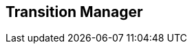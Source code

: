 [#manual/transition-manager]

## Transition Manager



ifdef::backend-multipage_html5[]
<<reference/transition-manager.html,Reference>>
endif::[]